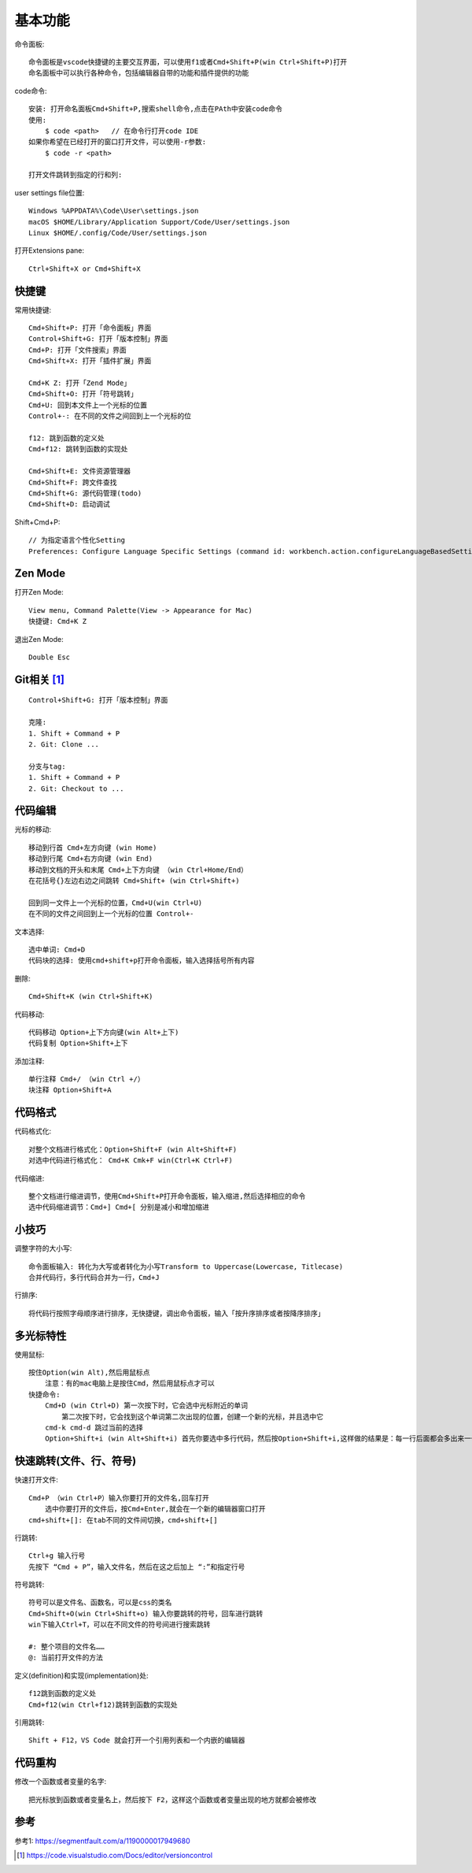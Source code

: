 基本功能
########

命令面板::

    命令面板是vscode快捷键的主要交互界面，可以使用f1或者Cmd+Shift+P(win Ctrl+Shift+P)打开
    命名面板中可以执行各种命令，包括编辑器自带的功能和插件提供的功能

code命令::

    安装: 打开命名面板Cmd+Shift+P,搜索shell命令,点击在PAth中安装code命令
    使用: 
        $ code <path>   // 在命令行打开code IDE
    如果你希望在已经打开的窗口打开文件，可以使用-r参数:
        $ code -r <path>

    打开文件跳转到指定的行和列:

user settings file位置::

    Windows %APPDATA%\Code\User\settings.json
    macOS $HOME/Library/Application Support/Code/User/settings.json
    Linux $HOME/.config/Code/User/settings.json


打开Extensions pane::

    Ctrl+Shift+X or Cmd+Shift+X

快捷键
==========

常用快捷键::

    Cmd+Shift+P: 打开「命令面板」界面
    Control+Shift+G: 打开「版本控制」界面
    Cmd+P: 打开「文件搜索」界面
    Cmd+Shift+X: 打开「插件扩展」界面

    Cmd+K Z: 打开「Zend Mode」
    Cmd+Shift+O: 打开「符号跳转」
    Cmd+U: 回到本文件上一个光标的位置
    Control+-: 在不同的文件之间回到上一个光标的位

    f12: 跳到函数的定义处
    Cmd+f12: 跳转到函数的实现处
    
    Cmd+Shift+E: 文件资源管理器
    Cmd+Shift+F: 跨文件查找
    Cmd+Shift+G: 源代码管理(todo)
    Cmd+Shift+D: 启动调试


Shift+Cmd+P::

    // 为指定语言个性化Setting
    Preferences: Configure Language Specific Settings (command id: workbench.action.configureLanguageBasedSettings)





Zen Mode
========

打开Zen Mode::

    View menu, Command Palette(View -> Appearance for Mac)
    快捷键: Cmd+K Z

退出Zen Mode::

    Double Esc

Git相关 [1]_
============

::

    Control+Shift+G: 打开「版本控制」界面

    克隆:
    1. Shift + Command + P
    2. Git: Clone ...

    分支与tag:
    1. Shift + Command + P
    2. Git: Checkout to ...

代码编辑
===========

光标的移动::

    移动到行首 Cmd+左方向键 (win Home)
    移动到行尾 Cmd+右方向键 (win End)
    移动到文档的开头和末尾 Cmd+上下方向键 （win Ctrl+Home/End）
    在花括号{}左边右边之间跳转 Cmd+Shift+ (win Ctrl+Shift+)

    回到同一文件上一个光标的位置，Cmd+U(win Ctrl+U) 
    在不同的文件之间回到上一个光标的位置 Control+-

文本选择::

    选中单词: Cmd+D
    代码块的选择: 使用cmd+shift+p打开命令面板，输入选择括号所有内容

删除::

    Cmd+Shift+K (win Ctrl+Shift+K)

代码移动::

    代码移动 Option+上下方向键(win Alt+上下)
    代码复制 Option+Shift+上下

添加注释::

    单行注释 Cmd+/ （win Ctrl +/）
    块注释 Option+Shift+A

代码格式
============

代码格式化::

    对整个文档进行格式化：Option+Shift+F (win Alt+Shift+F)
    对选中代码进行格式化： Cmd+K Cmk+F win(Ctrl+K Ctrl+F)

代码缩进::

    整个文档进行缩进调节，使用Cmd+Shift+P打开命令面板，输入缩进,然后选择相应的命令
    选中代码缩进调节：Cmd+] Cmd+[ 分别是减小和增加缩进


小技巧
========

调整字符的大小写::

    命令面板输入: 转化为大写或者转化为小写Transform to Uppercase(Lowercase, Titlecase)
    合并代码行，多行代码合并为一行，Cmd+J

行排序::

    将代码行按照字母顺序进行排序，无快捷键，调出命令面板，输入「按升序排序或者按降序排序」

多光标特性
============

使用鼠标::

    按住Option(win Alt),然后用鼠标点
        注意：有的mac电脑上是按住Cmd，然后用鼠标点才可以
    快捷命令:
        Cmd+D (win Ctrl+D) 第一次按下时，它会选中光标附近的单词
            第二次按下时，它会找到这个单词第二次出现的位置，创建一个新的光标，并且选中它
        cmd-k cmd-d 跳过当前的选择
        Option+Shift+i (win Alt+Shift+i) 首先你要选中多行代码，然后按Option+Shift+i,这样做的结果是：每一行后面都会多出来一个光标

快速跳转(文件、行、符号)
==========================

快速打开文件::

    Cmd+P （win Ctrl+P）输入你要打开的文件名,回车打开
        选中你要打开的文件后，按Cmd+Enter,就会在一个新的编辑器窗口打开
    cmd+shift+[]: 在tab不同的文件间切换，cmd+shift+[]

行跳转::

    Ctrl+g 输入行号
    先按下 “Cmd + P”，输入文件名，然后在这之后加上 “:”和指定行号

符号跳转::

    符号可以是文件名、函数名，可以是css的类名
    Cmd+Shift+O(win Ctrl+Shift+o) 输入你要跳转的符号，回车进行跳转
    win下输入Ctrl+T，可以在不同文件的符号间进行搜索跳转

    #: 整个项目的文件名……
    @: 当前打开文件的方法


定义(definition)和实现(implementation)处::

    f12跳到函数的定义处
    Cmd+f12(win Ctrl+f12)跳转到函数的实现处

引用跳转::

    Shift + F12，VS Code 就会打开一个引用列表和一个内嵌的编辑器




代码重构
===========

修改一个函数或者变量的名字::

    把光标放到函数或者变量名上，然后按下 F2，这样这个函数或者变量出现的地方就都会被修改


参考
====

参考1: https://segmentfault.com/a/1190000017949680





.. [1] https://code.visualstudio.com/Docs/editor/versioncontrol